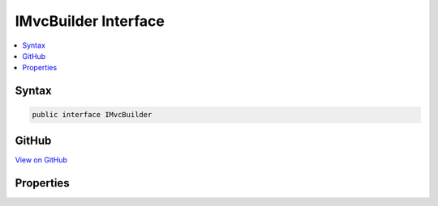 

IMvcBuilder Interface
=====================



.. contents:: 
   :local:













Syntax
------

.. code-block:: csharp

   public interface IMvcBuilder





GitHub
------

`View on GitHub <https://github.com/aspnet/apidocs/blob/master/aspnet/mvc/src/Microsoft.AspNet.Mvc.Core/DependencyInjection/IMvcBuilder.cs>`_





.. dn:interface:: Microsoft.Extensions.DependencyInjection.IMvcBuilder

Properties
----------

.. dn:interface:: Microsoft.Extensions.DependencyInjection.IMvcBuilder
    :noindex:
    :hidden:

    
    .. dn:property:: Microsoft.Extensions.DependencyInjection.IMvcBuilder.Services
    
        
        :rtype: Microsoft.Extensions.DependencyInjection.IServiceCollection
    
        
        .. code-block:: csharp
    
           IServiceCollection Services { get; }
    

